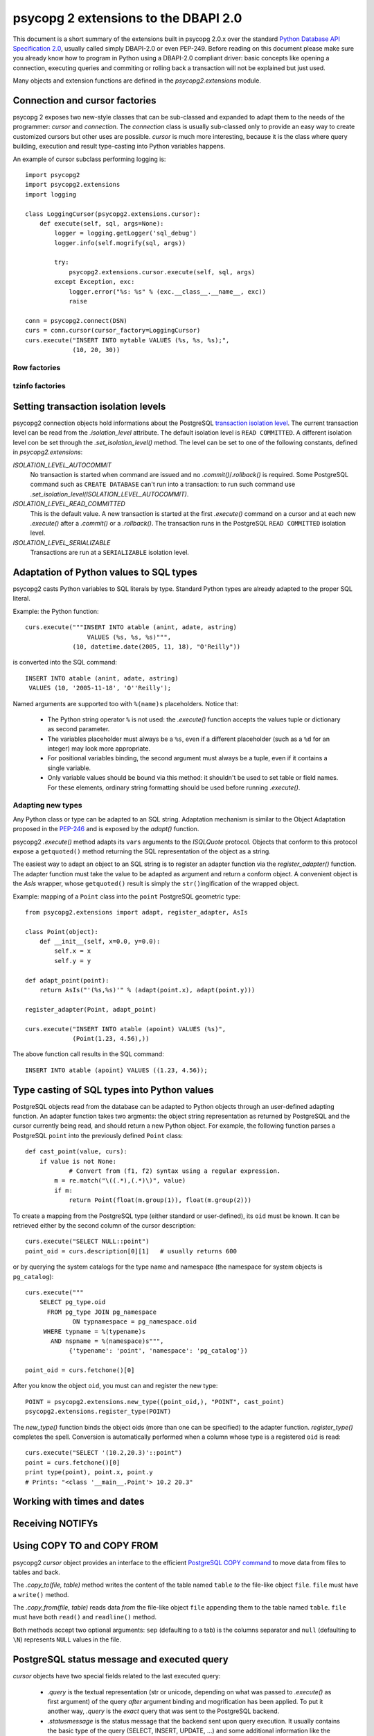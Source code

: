 =======================================
 psycopg 2 extensions to the DBAPI 2.0
=======================================

This document is a short summary of the extensions built in psycopg 2.0.x over
the standard `Python Database API Specification 2.0`__, usually called simply
DBAPI-2.0 or even PEP-249.  Before reading on this document please make sure
you already know how to program in Python using a DBAPI-2.0 compliant driver:
basic concepts like opening a connection, executing queries and commiting or
rolling back a transaction will not be explained but just used.

.. __: http://www.python.org/peps/pep-0249.html

Many objects and extension functions are defined in the `psycopg2.extensions`
module.


Connection and cursor factories
===============================

psycopg 2 exposes two new-style classes that can be sub-classed and expanded to
adapt them to the needs of the programmer: `cursor` and `connection`.  The
`connection` class is usually sub-classed only to provide an easy way to create
customized cursors but other uses are possible. `cursor` is much more
interesting, because it is the class where query building, execution and result
type-casting into Python variables happens.

An example of cursor subclass performing logging is::

    import psycopg2
    import psycopg2.extensions
    import logging

    class LoggingCursor(psycopg2.extensions.cursor):
        def execute(self, sql, args=None):
            logger = logging.getLogger('sql_debug')
            logger.info(self.mogrify(sql, args))

            try:
                psycopg2.extensions.cursor.execute(self, sql, args)
            except Exception, exc:
                logger.error("%s: %s" % (exc.__class__.__name__, exc))
                raise

    conn = psycopg2.connect(DSN)
    curs = conn.cursor(cursor_factory=LoggingCursor)
    curs.execute("INSERT INTO mytable VALUES (%s, %s, %s);",
                 (10, 20, 30))


Row factories
-------------

tzinfo factories
----------------


Setting transaction isolation levels
====================================

psycopg2 connection objects hold informations about the PostgreSQL `transaction
isolation level`_.  The current transaction level can be read from the
`.isolation_level` attribute.  The default isolation level is ``READ
COMMITTED``.  A different isolation level con be set through the
`.set_isolation_level()` method.  The level can be set to one of the following
constants, defined in `psycopg2.extensions`:

`ISOLATION_LEVEL_AUTOCOMMIT`
    No transaction is started when command are issued and no
    `.commit()`/`.rollback()` is required.  Some PostgreSQL command such as
    ``CREATE DATABASE`` can't run into a transaction: to run such command use
    `.set_isolation_level(ISOLATION_LEVEL_AUTOCOMMIT)`.
    
`ISOLATION_LEVEL_READ_COMMITTED`
    This is the default value.  A new transaction is started at the first
    `.execute()` command on a cursor and at each new `.execute()` after a
    `.commit()` or a `.rollback()`.  The transaction runs in the PostgreSQL
    ``READ COMMITTED`` isolation level.
    
`ISOLATION_LEVEL_SERIALIZABLE`
    Transactions are run at a ``SERIALIZABLE`` isolation level.


.. _transaction isolation level: 
   http://www.postgresql.org/docs/8.1/static/transaction-iso.html


Adaptation of Python values to SQL types
========================================

psycopg2 casts Python variables to SQL literals by type.  Standard Python types
are already adapted to the proper SQL literal.

Example: the Python function::

    curs.execute("""INSERT INTO atable (anint, adate, astring)
                     VALUES (%s, %s, %s)""",
                 (10, datetime.date(2005, 11, 18), "O'Reilly"))

is converted into the SQL command::

    INSERT INTO atable (anint, adate, astring)
     VALUES (10, '2005-11-18', 'O''Reilly');

Named arguments are supported too with ``%(name)s`` placeholders. Notice that:

  - The Python string operator ``%`` is not used: the `.execute()` function
    accepts the values tuple or dictionary as second parameter.

  - The variables placeholder must always be a ``%s``, even if a different
    placeholder (such as a ``%d`` for an integer) may look more appropriate.

  - For positional variables binding, the second argument must always be a
    tuple, even if it contains a single variable.

  - Only variable values should be bound via this method: it shouldn't be used
    to set table or field names. For these elements, ordinary string formatting
    should be used before running `.execute()`.


Adapting new types
------------------

Any Python class or type can be adapted to an SQL string.  Adaptation mechanism
is similar to the Object Adaptation proposed in the `PEP-246`_ and is exposed
by the `adapt()` function.

psycopg2 `.execute()` method adapts its ``vars`` arguments to the `ISQLQuote`
protocol.  Objects that conform to this protocol expose a ``getquoted()`` method
returning the SQL representation of the object as a string.

The easiest way to adapt an object to an SQL string is to register an adapter
function via the `register_adapter()` function.  The adapter function must take
the value to be adapted as argument and return a conform object.  A convenient
object is the `AsIs` wrapper, whose ``getquoted()`` result is simply the
``str()``\ ingification of the wrapped object.

Example: mapping of a ``Point`` class into the ``point`` PostgreSQL geometric
type::

    from psycopg2.extensions import adapt, register_adapter, AsIs
    
    class Point(object):
        def __init__(self, x=0.0, y=0.0):
            self.x = x
            self.y = y
    
    def adapt_point(point):
        return AsIs("'(%s,%s)'" % (adapt(point.x), adapt(point.y)))
        
    register_adapter(Point, adapt_point)
    
    curs.execute("INSERT INTO atable (apoint) VALUES (%s)", 
                 (Point(1.23, 4.56),))

The above function call results in the SQL command::

    INSERT INTO atable (apoint) VALUES ((1.23, 4.56));


.. _PEP-246: http://www.python.org/peps/pep-0246.html


Type casting of SQL types into Python values
============================================

PostgreSQL objects read from the database can be adapted to Python objects
through an user-defined adapting function.  An adapter function takes two
argments: the object string representation as returned by PostgreSQL and the
cursor currently being read, and should return a new Python object.  For
example, the following function parses a PostgreSQL ``point`` into the
previously defined ``Point`` class::

    def cast_point(value, curs):
        if value is not None:
        	# Convert from (f1, f2) syntax using a regular expression.
            m = re.match("\((.*),(.*)\)", value) 
            if m:
                return Point(float(m.group(1)), float(m.group(2)))
                
To create a mapping from the PostgreSQL type (either standard or user-defined),
its ``oid`` must be known. It can be retrieved either by the second column of
the cursor description::

    curs.execute("SELECT NULL::point")
    point_oid = curs.description[0][1]   # usually returns 600

or by querying the system catalogs for the type name and namespace (the
namespace for system objects is ``pg_catalog``)::

    curs.execute("""
        SELECT pg_type.oid
          FROM pg_type JOIN pg_namespace
                 ON typnamespace = pg_namespace.oid
         WHERE typname = %(typename)s
           AND nspname = %(namespace)s""",
                {'typename': 'point', 'namespace': 'pg_catalog'})
        
    point_oid = curs.fetchone()[0]

After you know the object ``oid``, you must can and register the new type::

    POINT = psycopg2.extensions.new_type((point_oid,), "POINT", cast_point)
    psycopg2.extensions.register_type(POINT)

The `new_type()` function binds the object oids (more than one can be
specified) to the adapter function.  `register_type()` completes the spell.
Conversion is automatically performed when a column whose type is a registered
``oid`` is read::

    curs.execute("SELECT '(10.2,20.3)'::point")
    point = curs.fetchone()[0]
    print type(point), point.x, point.y
    # Prints: "<class '__main__.Point'> 10.2 20.3"


Working with times and dates
============================


Receiving NOTIFYs
=================


Using COPY TO and COPY FROM
===========================

psycopg2 `cursor` object provides an interface to the efficient `PostgreSQL
COPY command`__ to move data from files to tables and back.

The `.copy_to(file, table)` method writes the content of the table
named ``table`` *to* the file-like object ``file``. ``file`` must have a
``write()`` method.

The `.copy_from(file, table)` reads data *from* the file-like object
``file`` appending them to the table named ``table``. ``file`` must have both
``read()`` and ``readline()`` method.

Both methods accept two optional arguments: ``sep`` (defaulting to a tab) is
the columns separator and ``null`` (defaulting to ``\N``) represents ``NULL``
values in the file.

.. __: http://www.postgresql.org/docs/8.1/static/sql-copy.html


PostgreSQL status message and executed query
============================================

`cursor` objects have two special fields related to the last executed query:

  - `.query` is the textual representation (str or unicode, depending on what
    was passed to `.execute()` as first argument) of the query *after* argument
    binding and mogrification has been applied. To put it another way, `.query`
    is the *exact* query that was sent to the PostgreSQL backend.
    
  - `.statusmessage` is the status message that the backend sent upon query
    execution. It usually contains the basic type of the query (SELECT,
    INSERT, UPDATE, ...) and some additional information like the number of
    rows updated and so on. Refer to the PostgreSQL manual for more
    information.
